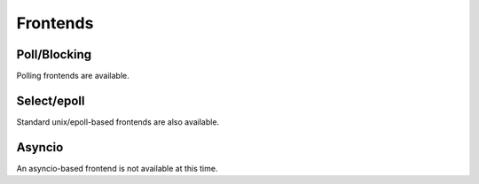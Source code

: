 ==========
Frontends
==========


Poll/Blocking
==============

Polling frontends are available.


Select/epoll
=============

Standard unix/epoll-based frontends are also available.


Asyncio
========

An asyncio-based frontend is not available at this time.